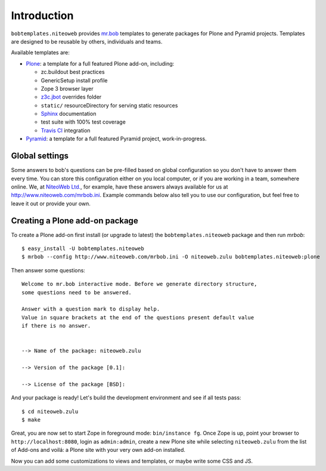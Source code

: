 Introduction
============

``bobtemplates.niteoweb`` provides `mr.bob`_ templates to generate packages for
Plone and Pyramid projects. Templates are designed to be reusable by others,
individuals and teams.

Available templates are:

* `Plone`_: a template for a full featured Plone add-on, including:

  * zc.buildout best practices
  * GenericSetup install profile
  * Zope 3 browser layer
  * `z3c.jbot`_ overrides folder
  * ``static/`` resourceDirectory for serving static resources
  * `Sphinx`_ documentation
  * test suite with 100% test coverage
  * `Travis CI`_ integration

* `Pyramid`_: a template for a full featured Pyramid project, work-in-progress.


Global settings
---------------

Some answers to bob's questions can be pre-filled based on global configuration
so you don't have to answer them every time. You can store this configuration
either on you local computer, or if you are working in a team, somewhere
online. We, at `NiteoWeb Ltd.`_, for example, have these answers always
available for us at http://www.niteoweb.com/mrbob.ini. Example commands below
also tell you to use our configuration, but feel free to leave it out or
provide your own.


Creating a Plone add-on package
-------------------------------

To create a Plone add-on first install (or upgrade to latest) the
``bobtemplates.niteoweb`` package and then run `mrbob`::

    $ easy_install -U bobtemplates.niteoweb
    $ mrbob --config http://www.niteoweb.com/mrbob.ini -O niteoweb.zulu bobtemplates.niteoweb:plone

Then answer some questions::

    Welcome to mr.bob interactive mode. Before we generate directory structure,
    some questions need to be answered.

    Answer with a question mark to display help.
    Value in square brackets at the end of the questions present default value
    if there is no answer.


    --> Name of the package: niteoweb.zulu

    --> Version of the package [0.1]:

    --> License of the package [BSD]:

And your package is ready! Let's build the development environment and see
if all tests pass::

    $ cd niteoweb.zulu
    $ make

Great, you are now set to start Zope in foreground mode: ``bin/instance fg``.
Once Zope is up, point your browser to ``http://localhost:8080``, login as
``admin:admin``, create a new Plone site while selecting ``niteoweb.zulu`` from
the list of Add-ons and voilá: a Plone site with your very own add-on
installed.

Now you can add some customizations to views and templates, or maybe write some
CSS and JS.

.. _mr.bob: http://mrbob.readthedocs.org/en/latest/
.. _NiteoWeb Ltd.: http://www.niteoweb.com
.. _Plone: http://plone.org
.. _Pyramid: http://docs.pylonsproject.org/en/latest/
.. _z3c.jbot: http://pypi.python.org/pypi/z3c.jbot
.. _Sphinx: http://sphinx-doc.org/
.. _Travis CI: http://travis-ci.org/
